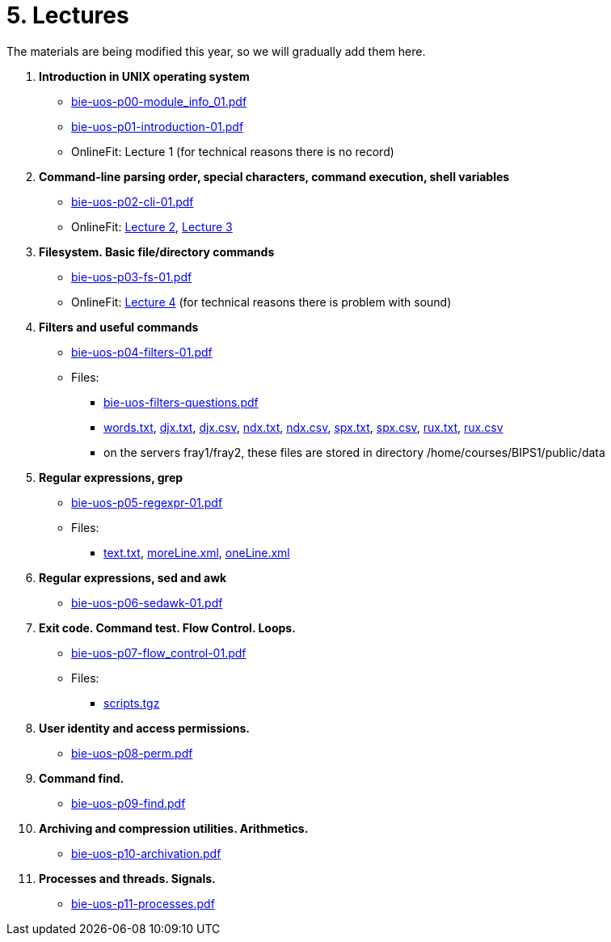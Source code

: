 = 5. Lectures

The materials are being modified this year, so we will gradually add them here.

  . *Introduction in UNIX operating system*
    * link:bie-uos-p00-module_info_01.pdf[]
    * link:bie-uos-p01-introduction-01.pdf[]
    * OnlineFit: Lecture 1 (for technical reasons there is no record)
    
  . *Command-line parsing order, special characters, command execution, shell variables*
    * link:bie-uos-p02-cli-01.pdf[]
    * OnlineFit: link:https://online.fit.cvut.cz/zaznam/B231/bie-uos.21_pre_2023-10-03.html[Lecture 2], link:https://online.fit.cvut.cz/zaznam/B231/bie-uos.21_pre_2023-10-10.html[Lecture 3]

  . *Filesystem. Basic file/directory commands*
    * link:bie-uos-p03-fs-01.pdf[]
    * OnlineFit: link:https://online.fit.cvut.cz/zaznam/B231/bie-uos.21_pre_2023-10-17.html[Lecture 4] (for technical reasons there is problem with sound)

  . *Filters and useful commands*
    * link:bie-uos-p04-filters-01.pdf[]
	
 	* Files: 
 	  ** link:bie-uos-filters-questions.pdf[]
 	  ** link:../data/words.txt[words.txt], link:../data/djx.txt[djx.txt], link:../data/djx.csv[djx.csv], link:../data/ndx.txt[ndx.txt], link:../data/ndx.csv[ndx.csv], link:../data/spx.txt[spx.txt], link:../data/spx.csv[spx.csv], link:../data/rux.txt[rux.txt], link:../data/rux.csv[rux.csv]
 	  ** on the servers fray1/fray2, these files are stored in directory /home/courses/BIPS1/public/data
 	  
  . *Regular expressions, grep*
    * link:bie-uos-p05-regexpr-01.pdf[]

    * Files: 
      ** link:../data/text.txt[text.txt], link:../data/moreLine.xml[moreLine.xml], link:../data/oneLine.xml[oneLine.xml]
  
  . *Regular expressions, sed and awk*

    * link:bie-uos-p06-sedawk-01.pdf[]

  . *Exit code. Command test. Flow Control. Loops.*
    * link:bie-uos-p07-flow_control-01.pdf[]

    * Files: 
    ** link:../data/scripts.tgz[scripts.tgz]
	
  . *User identity and access permissions.*
    * link:bie-uos-p08-perm.pdf[]
    
  . *Command find.*
    * link:bie-uos-p09-find.pdf[]
  
  . *Archiving and compression utilities. Arithmetics.*
    * link:bie-uos-p10-archivation.pdf[]
  
  . *Processes and threads. Signals.*
    * link:bie-uos-p11-processes.pdf[]
  
//  . Summary.
  
